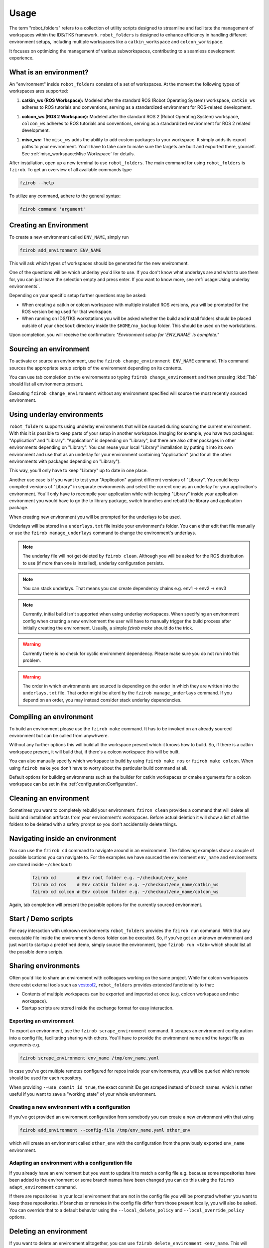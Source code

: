 Usage
=====

The term "robot_folders" refers to a collection of utility scripts designed to
streamline and facilitate the management of workspaces within the IDS/TKS
framework. ``robot_folders`` is designed to enhance efficiency in handling
different environment setups, including multiple workspaces like a
``catkin_workspace`` and ``colcon_workspace``.

It focuses on optimizing the management of various subworkspaces, contributing
to a seamless development experience.

What is an environment?
-----------------------

An "environment" inside ``robot_folders`` consists of a set of workspaces. At
the moment the following types of workspaces ares supported:

1. **catkin_ws (ROS Workspace):**
   Modeled after the standard ROS (Robot Operating System) workspace,
   ``catkin_ws`` adheres to ROS tutorials and conventions, serving as a
   standardized environment for ROS-related development.

1. **colcon_ws (ROS 2 Workspace):**
   Modeled after the standard ROS 2 (Robot Operating System) workspace,
   ``colcon_ws`` adheres to ROS tutorials and conventions, serving as a
   standardized environment for ROS 2 related development.

1. **misc_ws:**
   The ``misc_ws`` adds the ability to add custom packages to your workspace.
   It simply adds its export paths to your environment. You'll have to take
   care to make sure the targets are built and exported there, yourself. See
   :ref:`misc_workspace:Misc Workspace` for details.


After installation, open up a new terminal to use ``robot_folders``. The main
command for using ``robot_folders`` is ``fzirob``. To get an overview of all available commands type

.. code:: bash

   fzirob --help

To utilize any command, adhere to the general syntax:

.. code:: bash

   fzirob command 'argument'


Creating an Environment
-----------------------
To create a new environment called ``ENV_NAME``, simply run 

.. code:: bash
  
   fzirob add_environment ENV_NAME

This will ask which types of workspaces should be generated for the new
environment.

One of the questions will be which underlay you'd like to use. If you don't know what underlays are
and what to use them for, you can just leave the selection empty and press enter. If you want to
know more, see :ref:`usage:Using underlay environments`.

Depending on your specific setup further questions may be asked:

- When creating a catkin or colcon workspace with multiple installed ROS
  versions, you will be prompted for the ROS version being used for that
  workspace.
- When running on IDS/TKS workstations you will be asked whether the build and
  install folders should be placed outside of your ``checkout`` directory
  inside the ``$HOME/no_backup`` folder. This should be used on the
  workstations.


Upon completion, you will receive the confirmation: *"Environment setup for
'ENV_NAME` is complete."*


Sourcing an environment
-----------------------

To activate or source an environment, use the ``fzirob change_environment
ENV_NAME`` command. This command sources the appropriate setup scripts of the
environment depending on its contents. 

You can use tab completion on the environments so typing ``fzirob
change_environment`` and then pressing :kbd:`Tab` should list all environments
present.

Executing ``fzirob change_environment`` without any environment specified will
source the most recently sourced environment.

Using underlay environments
---------------------------

``robot_folders`` supports using underlay environments that will be sourced during sourcing the
current environment. With this it is possible to keep parts of your setup in another workspace.
Imaging for example, you have two packages: "Application" and "Library". "Application" is depending
on "Library", but there are also other packages in other environments depending on "Library". You
can reuse your local "Library" installation by putting it into its own environment and use that as
an underlay for your environment containing "Application" (and for all the other environments with
packages depending on "Library").

This way, you'll only have to keep "Library" up to date in one place.

Another use case is if you want to test your "Application" against different versions of "Library".
You could keep compiled versions of "Library" in separate environments and select the correct one
as an underlay for your application's environment. You'll only have to recompile your application
while with keeping "Library" inside your application environment you would have to go the to
library package, switch branches and rebuild the library and application package.

When creating new environment you will be prompted for the underlays to be used.

Underlays will be stored in a ``underlays.txt`` file inside your environment's folder. You can
either edit that file manually or use the ``fzirob manage_underlays`` command to change the
environment's underlays.

.. note::
   The underlay file will not get deleted by ``fzirob clean``. Although you will be asked for the
   ROS distribution to use (if more than one is installed), underlay configuration persists.

.. note::
   You can stack underlays. That means you can create dependency chains e.g. env1 -> env2 -> env3

.. note::
   Currently, initial build isn't supported when using underlay workspaces. When specifying an
   environment config when creating a new environment the user will have to manually trigger the
   build process after initially creating the environment. Usually, a simple `fzirob make` should
   do the trick.

.. warning::
   Currently there is no check for cyclic environment dependency. Please make sure you do not run
   into this problem.

.. warning::
   The order in which environments are sourced is depending on the order in which they are written
   into the ``underlays.txt`` file. That order might be alterd by the ``fzirob manage_underlays``
   command. If you depend on an order, you may instead consider stack underlay dependencies.

Compiling an environment
------------------------

To build an environment please use the ``fzirob make`` command. It has to be
invoked on an already sourced environment but can be called from anywhwere.

Without any further options this will build all the workspace present which it
knows how to build. So, if there is a catkin workspace present, it will build
that, if there's a colcon workspace this will be built.

You can also manually specify which workspace to build by using ``fzirob make
ros`` or ``fzirob make colcon``. When using ``fzirob make`` you don't have to
worry about the particular build command at all.

Default options for building environments such as the builder for catkin
workspaces or cmake arguments for a colcon workspace can be set in the
:ref:`configuration:Configuration`.

Cleaning an environment
-----------------------

Sometimes you want to completely rebuild your environment. ``fziron clean``
provides a command that will delete all build and installation artifacts from
your environment's workspaces. Before actual deletion it will show a list of
all the folders to be deleted with a safety prompt so you don't accidentally
delete things.

Navigating inside an environment
--------------------------------

You can use the ``fzirob cd`` command to navigate around in an environment. The
following examples show a couple of possible locations you can navigate to. For
the examples we have sourced the environment ``env_name`` and environments are
stored inside ``~/checkout``:

  .. code:: bash

    fzirob cd        # Env root folder e.g. ~/checkout/env_name
    fzirob cd ros    # Env catkin folder e.g. ~/checkout/env_name/catkin_ws
    fzirob cd colcon # Env colcon folder e.g. ~/checkout/env_name/colcon_ws

Again, tab completion will present the possible options for the currently sourced environment.

Start / Demo scripts
--------------------

For easy interaction with unknown environments ``robot_folders`` provides the
``fzirob run`` command. With that any executable file inside the environment's
``demos`` folder can be executed. So, if you've got an unknown environment and
just want to startup a predefined demo, simply source the environment, type
``fzirob run <tab>`` which should list all the possible demo scripts.

Sharing environments
--------------------

Often you'd like to share an environment with colleagues working on the same
project. While for colcon workspaces there exist external tools such as
vcstool2_, ``robot_folders`` provides extended functionality to that:

* Contents of multiple workspaces can be exported and imported at once (e.g.
  colcon workspace and misc workspace).
* Startup scripts are stored inside the exchange format for easy interaction.

Exporting an environment
~~~~~~~~~~~~~~~~~~~~~~~~

To export an environment, use the ``fzirob scrape_environment`` command. It scrapes an environment configuration into a config file, facilitating sharing with others. You'll have to provide the environment name and the target file as arguments e.g.

.. code:: bash

   fzirob scrape_environment env_name /tmp/env_name.yaml

In case you've got multiple remotes configured for repos inside your
environments, you will be queried which remote should be used for each
repository.

When providing ``--use_commit_id true``, the exact commit IDs get scraped
instead of branch names. which is rather useful if you want to save a "working
state" of your whole environment.

Creating a new environment with a configuration
~~~~~~~~~~~~~~~~~~~~~~~~~~~~~~~~~~~~~~~~~~~~~~~

If you've got provided an environment configuration from somebody you can
create a new environment with that using

.. code:: bash
   
   fzirob add_environment --config-file /tmp/env_name.yaml other_env

which will create an environment called ``other_env`` with the configuration
from the previously exported ``env_name`` environment.

Adapting an environment with a configuration file
~~~~~~~~~~~~~~~~~~~~~~~~~~~~~~~~~~~~~~~~~~~~~~~~~

If you already have an environment but you want to update it to match a config
file e.g. because some repositories have been added to the environment or some
branch names have been changed you can do this using the ``fzirob
adapt_environment`` command.

If there are repositories in your local environment that are not in the config
file you will be prompted whether you want to keep those repositories. If
branches or remotes in the config file differ from those present locally, you
will also be asked. You can override that to a default behavior using the
``--local_delete_policy`` and ``--local_override_policy`` options. 

Deleting an environment
-----------------------

If you want to delete an environment alltogether, you can use ``fzirob
delete_environment <env_name``. This will delete the conmplete environment
folder from your checkout directory.

.. _vcstool2: https://pypi.org/project/vcstool2/
